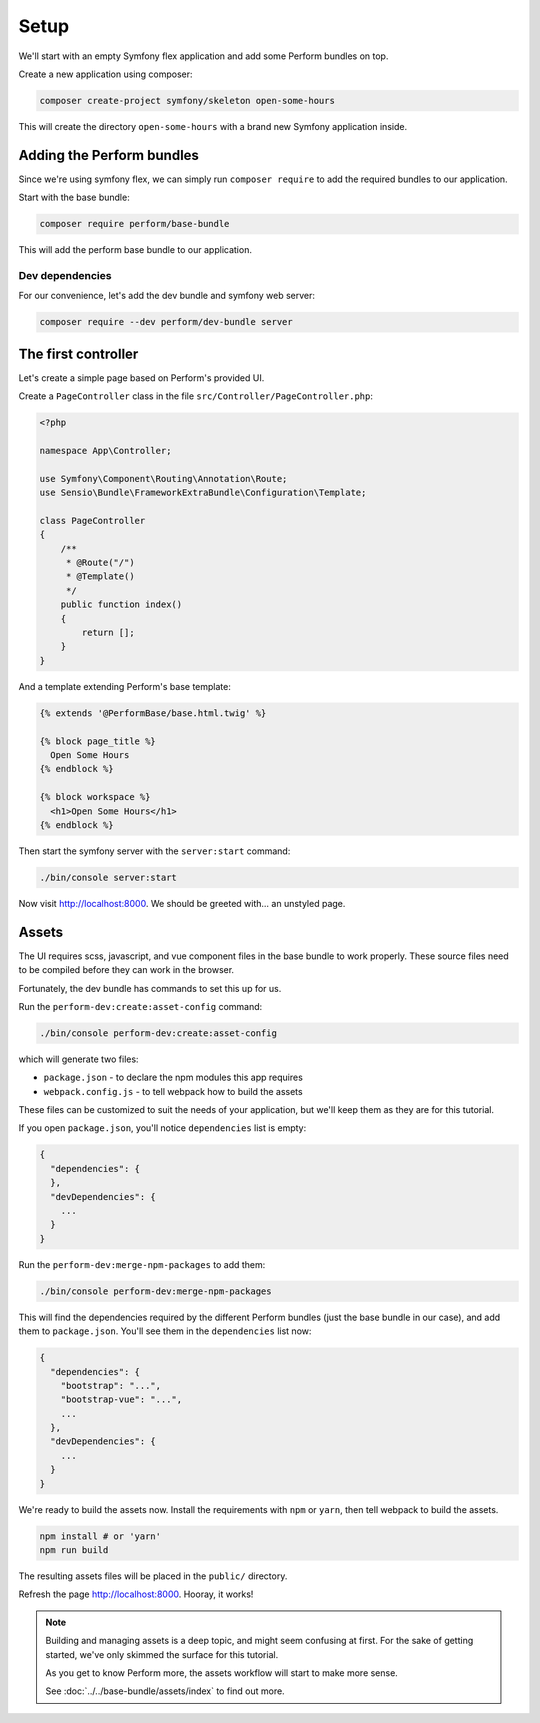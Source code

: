 Setup
=====

We'll start with an empty Symfony flex application and add some Perform bundles on top.

Create a new application using composer:

.. code-block:: bash

    composer create-project symfony/skeleton open-some-hours

This will create the directory ``open-some-hours`` with a brand new Symfony application inside.

Adding the Perform bundles
--------------------------

Since we're using symfony flex, we can simply run ``composer require`` to add the required bundles to our application.

Start with the base bundle:

.. code-block:: bash

   composer require perform/base-bundle

This will add the perform base bundle to our application.

Dev dependencies
~~~~~~~~~~~~~~~~

For our convenience, let's add the dev bundle and symfony web server:

.. code-block:: bash

   composer require --dev perform/dev-bundle server


The first controller
--------------------

Let's create a simple page based on Perform's provided UI.

Create a ``PageController`` class in the file ``src/Controller/PageController.php``:

.. code-block:: php

    <?php

    namespace App\Controller;

    use Symfony\Component\Routing\Annotation\Route;
    use Sensio\Bundle\FrameworkExtraBundle\Configuration\Template;

    class PageController
    {
        /**
         * @Route("/")
         * @Template()
         */
        public function index()
        {
            return [];
        }
    }


And a template extending Perform's base template:

.. code-block:: html+twig

    {% extends '@PerformBase/base.html.twig' %}

    {% block page_title %}
      Open Some Hours
    {% endblock %}

    {% block workspace %}
      <h1>Open Some Hours</h1>
    {% endblock %}


Then start the symfony server with the ``server:start`` command:

.. code-block:: bash

   ./bin/console server:start


Now visit http://localhost:8000. We should be greeted with... an unstyled page.

Assets
------

The UI requires scss, javascript, and vue component files in the base bundle to work properly.
These source files need to be compiled before they can work in the browser.

Fortunately, the dev bundle has commands to set this up for us.

Run the ``perform-dev:create:asset-config`` command:

.. code-block:: bash

   ./bin/console perform-dev:create:asset-config

which will generate two files:

* ``package.json`` - to declare the npm modules this app requires
* ``webpack.config.js`` - to tell webpack how to build the assets

These files can be customized to suit the needs of your application, but we'll keep them as they are for this tutorial.

If you open ``package.json``, you'll notice ``dependencies`` list is empty:

.. code-block:: json

    {
      "dependencies": {
      },
      "devDependencies": {
        ...
      }
    }

Run the ``perform-dev:merge-npm-packages`` to add them:

.. code-block:: bash

   ./bin/console perform-dev:merge-npm-packages


This will find the dependencies required by the different Perform bundles (just the base bundle in our case), and add them to ``package.json``.
You'll see them in the ``dependencies`` list now:

.. code-block:: json

    {
      "dependencies": {
        "bootstrap": "...",
        "bootstrap-vue": "...",
        ...
      },
      "devDependencies": {
        ...
      }
    }


We're ready to build the assets now.
Install the requirements with ``npm`` or ``yarn``, then tell webpack to build the assets.

.. code-block:: bash

   npm install # or 'yarn'
   npm run build

The resulting assets files will be placed in the ``public/`` directory.

Refresh the page http://localhost:8000. Hooray, it works!

.. note::

   Building and managing assets is a deep topic, and might seem confusing at first.
   For the sake of getting started, we've only skimmed the surface for this tutorial.

   As you get to know Perform more, the assets workflow will start to make more sense.

   See :doc:`../../base-bundle/assets/index` to find out more.
